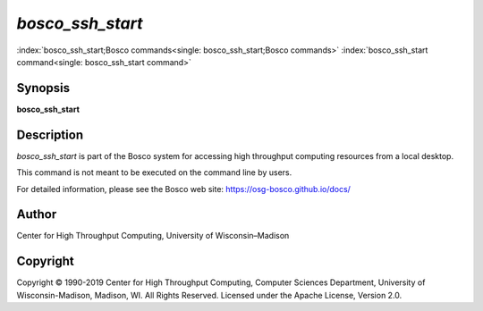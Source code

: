       

*bosco\_ssh\_start*
===================

:index:`bosco_ssh_start;Bosco commands<single: bosco_ssh_start;Bosco commands>`
:index:`bosco_ssh_start command<single: bosco_ssh_start command>`

Synopsis
--------

**bosco\_ssh\_start**

Description
-----------

*bosco\_ssh\_start* is part of the Bosco system for accessing high
throughput computing resources from a local desktop.

This command is not meant to be executed on the command line by users.

For detailed information, please see the Bosco web site:
`https://osg-bosco.github.io/docs/ <https://osg-bosco.github.io/docs/>`__

Author
------

Center for High Throughput Computing, University of Wisconsin–Madison

Copyright
---------

Copyright © 1990-2019 Center for High Throughput Computing, Computer
Sciences Department, University of Wisconsin-Madison, Madison, WI. All
Rights Reserved. Licensed under the Apache License, Version 2.0.

      
